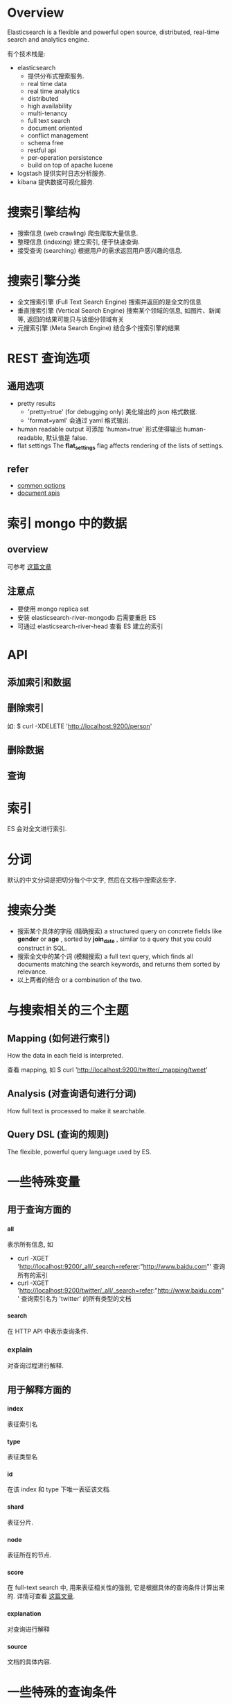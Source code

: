 * Overview
  Elasticsearch is a flexible and powerful open source, distributed, real-time
  search and analytics engine. 
  
  有个技术栈是:
  + elasticsearch
	- 提供分布式搜索服务.
	- real time data
	- real time analytics
	- distributed
	- high availability
	- multi-tenancy
	- full text search
	- document oriented
	- conflict management
	- schema free
	- restful api
	- per-operation persistence
	- build on top of apache lucene
  + logstash
	提供实时日志分析服务.
  + kibana
	提供数据可视化服务. 
* 搜索引擎结构
  + 搜索信息 (web crawling)
	爬虫爬取大量信息.
  + 整理信息 (indexing)
	建立索引, 便于快速查询.
  + 接受查询 (searching)
	根据用户的需求返回用户感兴趣的信息.
* 搜索引擎分类
  + 全文搜索引擎 (Full Text Search Engine)
	搜索并返回的是全文的信息
  + 垂直搜索引擎 (Vertical Search Engine)
	搜索某个领域的信息, 如图片、新闻等, 返回的结果可能只与该细分领域有关 
  + 元搜索引擎 (Meta Search Engine)
	结合多个搜索引擎的结果
* REST 查询选项
** 通用选项
   + pretty results
	 - 'pretty=true'  (for debugging only)
	   美化输出的 json 格式数据.
	 - 'format=yaml'
	   会通过 yaml 格式输出.
   + human readable output
	 可添加 'human=true' 形式使得输出 human-readable, 默认值是 false.
   + flat settings
	 The *flat_settings* flag affects rendering of the lists of settings.
** refer
   + [[http://www.elasticsearch.org/guide/en/elasticsearch/reference/current/common-options.html][common options]]
   + [[http://www.elasticsearch.org/guide/en/elasticsearch/reference/current/docs.html][document apis]]
* 索引 mongo 中的数据
** overview
   可参考 [[https://coderwall.com/p/sy1qcw][这篇文章]]
** 注意点
   + 要使用 mongo replica set
   + 安装 elasticsearch-river-mongodb 后需要重启 ES
   + 可通过 elasticsearch-river-head 查看 ES 建立的索引 
* API
** 添加索引和数据
** 删除索引
   如:
   $ curl -XDELETE 'http://localhost:9200/person'
** 删除数据
** 查询
* 索引
  ES 会对全文进行索引.
* 分词
  默认的中文分词是把切分每个中文字, 然后在文档中搜索这些字.
* 搜索分类
  + 搜索某个具体的字段 (精确搜索)
	a structured query on concrete fields like *gender* or *age* , sorted by
    *join_date* , similar to a query that you could construct in SQL.
  + 搜索全文中的某个词 (模糊搜索)
	a full text query, which finds all documents matching the search keywords,
    and returns them sorted by relevance.
  + 以上两者的结合
    or a combination of the two.
* 与搜索相关的三个主题
** Mapping (如何进行索引)
   How the data in each field is interpreted.

   查看 mapping, 如
   $ curl 'http://localhost:9200/twitter/_mapping/tweet'
** Analysis (对查询语句进行分词)
   How full text is processed to make it searchable.
** Query DSL (查询的规则)
   The flexible, powerful query language used by ES.
* 一些特殊变量
** 用于查询方面的
*** _all
   表示所有信息, 如
   + curl -XGET 'http://localhost:9200/_all/_search=referer:"http://www.baidu.com"'
	 查询所有的索引 
   + curl -XGET 'http://localhost:9200/twitter/_all/_search=refer:"http://www.baidu.com"'
	 查询索引名为 'twitter' 的所有类型的文档
*** _search
   在 HTTP API 中表示查询条件.
*** explain
	对查询过程进行解释. 
** 用于解释方面的
*** _index
	表征索引名
*** _type
	表征类型名 
*** _id
	在该 index 和 type 下唯一表征该文档.
*** _shard
	表征分片. 
*** _node
	表征所在的节点. 
*** _score
   在 full-text search 中, 用来表征相关性的强弱, 它是根据具体的查询条件计算出来
   的.
   详情可查看 [[http://www.elasticsearch.org/guide/en/elasticsearch/guide/current/relevance-intro.html][这篇文章]].
*** _explanation
	对查询进行解释
*** _source
	文档的具体内容.
* 一些特殊的查询条件
** bool 查询
   通过 '+'、'-' 和 'not' 来表示.
* 需要深入的 plugins
  + elasticsearch-mapper-attachment
  + elasticsearch-river-mongodb
* 名词解释
** mapper
   与建索引有关.
** analysis
   与查询时的分词有关.
** river
   数据源
** transport
   使用 ES 的方式.
** gateway (???)
   The gateway allows for persisting the cluster state between full cluster
   restarts. Every change to the state (such as adding an index) will be stored
   in the gateway, and when the cluster starts up for the first time, it will
   read its state from the gateway.
** 官方的文档
   [[http://www.elasticsearch.org/guide/en/elasticsearch/reference/current/_basic_concepts.html][basic concepts]]
   
   + near realtime (nrt)
	 Elasticsearch is a near real time search platform. What this means is a
     slight latency (normally 1 second) from the time you index a document
     until the time it becomes searchable.
   + cluster
	 A cluster is a collection of one or more nodes (servers) that together
     holds your entire data and provides federated indexing and search
     capabilities across all nodes. A cluster is identified by a unique name
     which by default is "elasticsearch". This name is important because a node
     can only be part of cluster if the node is set up to join the cluster by
     its name. It is a good practice to explicitly set the cluster name in
     production, but it is fine to use the default for testing/development purposes.
   + node
	 A node is a single server that is part of your cluster, stores your data,
     and participates in the cluster's indexing and search capabilities. 
	 Just like a cluster, a node is identified by a name which by default is a
     random Marvel character name that is assigned to the node at startup.
	 A node can be configured to join a specific cluster by the cluster
     name. By default, each node is set up to join a cluster
     named *"elasticsearch"* which means that if you start up a number of nodes
     on your network and assuming they can discover each other, they will
     automatically form and join a single cluster named *"elasticsearch."*.
   + index
	 An index is a collection of documents that have somewhat similar
     characteristics.
	 An index is identified by a name (*that must be all lowercase*) and this
     name is used to refer to the index when performing indexing, search,
     update, and delete operations against the documents in it .

	 In a single cluster, you can define as many indexes as you want.
   + type
	 Within an index, you can define one or more types. A type is a logical
     category/partition of your index whose semantics is completely up to
     you. In general, a type is defined for documents that have a set of common
     fields.
   + document
	 A document is a basic unit of information that can be indexed. This
     document is expressed in JSON.
	 
	 Within an index/type, you can store as many documents as you want. Note
     that although a document physically resides in an index, a document
     actually must be indexed/assigned to a type inside an index.
   + shards & replicas
	 An index can potentially store a large amount of data that can exceed the
     hardware limits of a single node.
	 To solve this problem, Elasticsearch provides the ability to subdivide
     your index into multiple pieces called shards. When you create an index,
     you can simply define the number of shards that you want. Each shard is in
     itself a fully-funcitonal and independent "index" that can be hosted on
     any node in the cluster.
	 
	 Sharding is important for two primary reasons:
	 - It allows you to horizontally split/scale your content volume
	 - It allows you distribute and paralleize operations across shards
       (potentially on multiple nodes) thus increasing performance/throughput.

     The mechanics of how a shard is distributed and also how its documents
     are aggregated back into search requests are completely managed by
     Elasticsearch and is transparent to you as the user.

	 In a network/cloud environment where failures can be expected anytime, it
     is very useful and highly recommended to have a failover mechanism in case
     a shard/node somehow goes offline or disappears for whatever reason. To
     this end, Elasticsearch allows you to make one or more copies of your
     index’s shards into what are called replica shards, or replicas for short.

     Replication is important for two primary reasons:
	 - It provides high availability in case a shard/node fails. For this
       reason, it is important to note that a replica shard is never allocated
       on the same node as the original/primary shard that it was copied from.
	 - It allows you to scale out your search volume/throughput since searches
       can be executed on all replicas in parallel.

     To summarize, each index can be split into multiple shards. An index can
     also be replicated zero (meaning no replicas) or more times. Once
     replicated, each index will have primary shards (the original shards that
     were replicated from) and replica shards (the copies of the primary
     shards). The number of shards and replicas can be defined per index at the
     time the index is created. After the index is created, you may change the
     number of replicas dynamically anytime but you cannot change the number
     shards after-the-fact.

	 By default, each index in Elasticsearch is allocated 5 primary shards and 1
     replica which means that if you have at least two nodes in your cluster,
     your index will have 5 primary shards and another 5 replica shards (1
     complete replica) for a total of 10 shards per index.
* FAQ
** index 含义
   对数据建立索引, 是抽取出数据中的关键词汇, 然后建立这些词汇和数据的映射关系,
   便于根据关键词快速查找相关数据. 
** doc_type 含义
   不同类型的数据有不同的类型, 如 html、png、text 等，通过指明 doc_type 可以缩小
   在 index 查找的范围.
** id 含义
   精确查找某个 index 中某个 doc_type 中的 id 为多少的一个数据. 
** 精确查找
   根据 index 中的数据的具体字段进行精确查询, 不涉及到结果返回的相关性和评分问题.
** 模糊查找
   根据关键词进行全文查询. 
** 什么是 "单文档查找"
** 什么是 "多文档查找"
** ES 如何建立索引
   In Elasticsearch, all data in every field is indexed by default.That is,
   every field has a dedicated inverted index for fast retrieval. And, unlike
   most other databases, it can use all of those inverted indices in the same
   query, to return results at breathtaking speed.

   Every field in a document is indexed and can be queried. 

   即 ES 对全文进行索引.
** ES 如何处理中文分词
   自带的中文分词是把搜索词拆分成一个个中文字, 然后匹配这些字.
** ES 如何处理搜索条件
   通过 DSL，可查看
   [[http://www.elasticsearch.org/guide/en/elasticsearch/reference/current/query-dsl.html][query
   dsl]] 、
   [[http://okfnlabs.org/blog/2013/07/01/elasticsearch-query-tutorial.html#query-dsl-overview][elasticsearch-query-tutorial]]
   和
   [[https://github.com/elasticsearch/elasticsearch-py/blob/master/example/queries.py][queries.py]]
** ES 的插件机制是什么
** 如何使用 ES 分布式特性
** 直接使用二进制的 ES 和安装 ES 的差别在哪儿
** 默认搜索展示的数目
   默认只展示 10 个，可修改参数展示所有的结果.
** ES 中的 shard 和 replica 配置
   来自 ES 的 README.textile:

   By default, an index is created with 5 shards and 1 replica per shard
   (5/1). There are many topologies that can be used, including 1/10 (improve
   search performance), or 20/1 (improve indexing performance, with search
   executed in a map reduce fashion across shards).

   从上述中可以知道:
   + shard 多时，可以提高 index 性能
   + replica 多时，可以提高 search 性能 

   The rule of thumb is:
   + Having more *shards* enhances the _indexing_ performance and allows to
     _distribute_ a big index across machines.
   + Having more *replicas* enhances the _search_ performance and improves the
     cluster _availability_.

  NOTE:
  + The "number_of_shards" is a one-time setting for an index.
  + The "number_of_replicas" can be increased or decreased anytime, by using the
    Index Update Settings API.
** 如何查看集群状态
   如:
   $ curl -XGET http://localhost:9200/_cluster/health?pretty=true
** 如何查看索引状态
   如:
   $ curl -XGET http://localhost:9200/索引名/_status?pretty=true
* 常见问题
** 1.2 之后不再支持 Java1.6  
   可参考 [[http://www.elasticsearch.org/blog/elasticsearch-1-2-0-released/][这篇文档]]
** ES 对 ip:port 的使用
   Elasticsearch, by default, binds itself to the 0.0.0.0 address, and listens
   on port [9200-9300] for HTTP traffic and on port [9300-9400] for
   node-to-node communication. (the range means that if the port is busy, it
   will automatically try the next port).
** ES 的 http api 每个 {} 中的最后一项后面不要加 ','
* 影响 ES 性能的因素
** JVM swap
   Elasticsearch performs poorly when JVM starts swapping: you should ensure
   that it _never_ swaps.

   Make sure that the ES_MIN_MEM and ES_MAX_MEM environment variables are set to
   the same value, and that the machine has enough memory to allocate for
   Elasticsearch, leaving enough memory for the operating system itself.

   You should also make sure that the Elasticsearch process is allowed to lock
   the memory, eg. by using `ulimit -l unlimited`.
   
   RESOLVE:
   + (解决问题 1) 修改 ES 配置文件中的参数.
